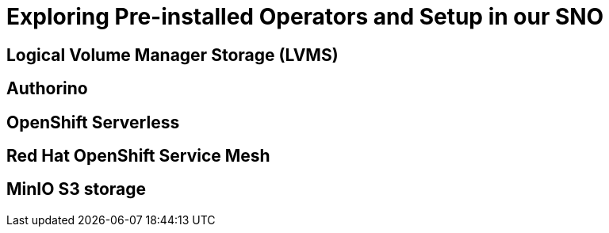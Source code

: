 # Exploring Pre-installed Operators and Setup in our SNO

## Logical Volume Manager Storage (LVMS)

## Authorino

## OpenShift Serverless

## Red Hat OpenShift Service Mesh

## MinIO S3 storage